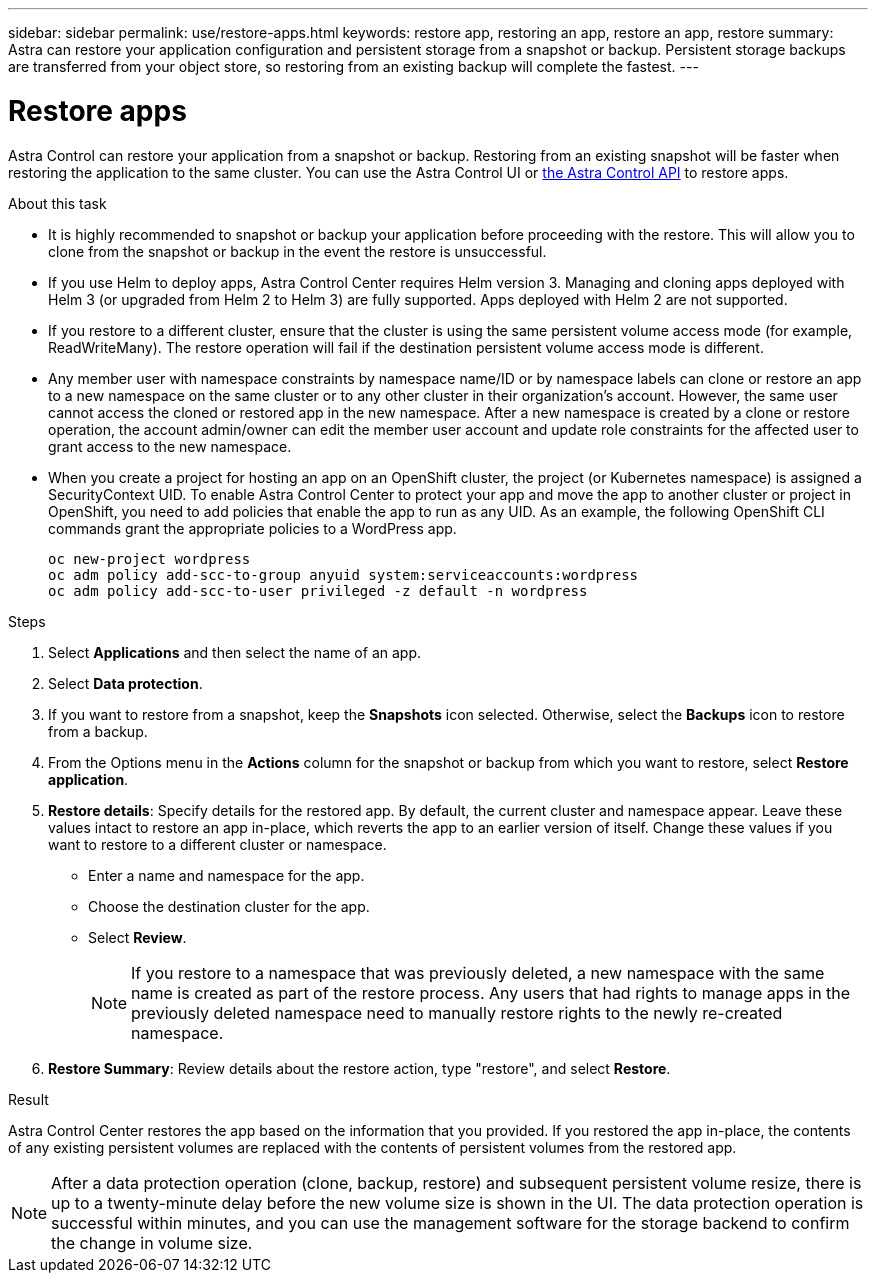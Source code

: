 ---
sidebar: sidebar
permalink: use/restore-apps.html
keywords: restore app, restoring an app, restore an app, restore
summary: Astra can restore your application configuration and persistent storage from a snapshot or backup. Persistent storage backups are transferred from your object store, so restoring from an existing backup will complete the fastest.
---

= Restore apps
:hardbreaks:
:icons: font
:imagesdir: ../media/use/

[.lead]
Astra Control can restore your application from a snapshot or backup. Restoring from an existing snapshot will be faster when restoring the application to the same cluster. You can use the Astra Control UI or https://docs.netapp.com/us-en/astra-automation/index.html[the Astra Control API^] to restore apps.

//Restoring from a backup can take some time because the data is transferred from your object store. Because of this, restoring from an existing snapshot to the same cluster will be faster than other methods.
.About this task
//ASTRACTL-12847/DOC-4147
* It is highly recommended to snapshot or backup your application before proceeding with the restore. This will allow you to clone from the snapshot or backup in the event the restore is unsuccessful.
* If you use Helm to deploy apps, Astra Control Center requires Helm version 3. Managing and cloning apps deployed with Helm 3 (or upgraded from Helm 2 to Helm 3) are fully supported. Apps deployed with Helm 2 are not supported.
//DOC-3556
* If you restore to a different cluster, ensure that the cluster is using the same persistent volume access mode (for example, ReadWriteMany). The restore operation will fail if the destination persistent volume access mode is different.
* Any member user with namespace constraints by namespace name/ID or by namespace labels can clone or restore an app to a new namespace on the same cluster or to any other cluster in their organization’s account. However, the same user cannot access the cloned or restored app in the new namespace. After a new namespace is created by a clone or restore operation, the account admin/owner can edit the member user account and update role constraints for the affected user to grant access to the new namespace.
* When you create a project for hosting an app on an OpenShift cluster, the project (or Kubernetes namespace) is assigned a SecurityContext UID. To enable Astra Control Center to protect your app and move the app to another cluster or project in OpenShift, you need to add policies that enable the app to run as any UID. As an example, the following OpenShift CLI commands grant the appropriate policies to a WordPress app.
+
`oc new-project wordpress`
`oc adm policy add-scc-to-group anyuid system:serviceaccounts:wordpress`
`oc adm policy add-scc-to-user privileged -z default -n wordpress`

.Steps

. Select *Applications* and then select the name of an app.
. Select *Data protection*.
. If you want to restore from a snapshot, keep the *Snapshots* icon selected. Otherwise, select the *Backups* icon to restore from a backup.
//+
//image:screenshot-restore-snapshot-or-backup.gif[A screenshot of the Data protection tab where you can view Snapshots or Backups.]
. From the Options menu in the *Actions* column for the snapshot or backup from which you want to restore, select *Restore application*.
//+
//image:screenshot-restore-app.gif["A screenshot of the app page where you can select the drop-down list in the actions column and select Restore application."]
. *Restore details*: Specify details for the restored app. By default, the current cluster and namespace appear. Leave these values intact to restore an app in-place, which reverts the app to an earlier version of itself. Change these values if you want to restore to a different cluster or namespace.
+
* Enter a name and namespace for the app.
* Choose the destination cluster for the app.
* Select *Review*.
+
NOTE: If you restore to a namespace that was previously deleted, a new namespace with the same name is created as part of the restore process. Any users that had rights to manage apps in the previously deleted namespace need to manually restore rights to the newly re-created namespace.

. *Restore Summary*: Review details about the restore action, type "restore", and select *Restore*.
//+
//image:screenshot-restore-summary.gif[]

.Result

Astra Control Center restores the app based on the information that you provided. If you restored the app in-place, the contents of any existing persistent volumes are replaced with the contents of persistent volumes from the restored app.

NOTE: After a data protection operation (clone, backup, restore) and subsequent persistent volume resize, there is up to a twenty-minute delay before the new volume size is shown in the UI. The data protection operation is successful within minutes, and you can use the management software for the storage backend to confirm the change in volume size.
